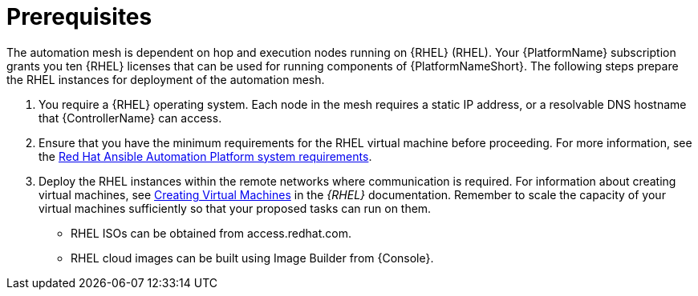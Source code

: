 [id="ref-operator-mesh-prerequisites"]

= Prerequisites

The automation mesh is dependent on hop and execution nodes running on {RHEL} (RHEL). 
Your {PlatformName} subscription grants you ten {RHEL} licenses that can be used for running components of {PlatformNameShort}. 
The following steps prepare the RHEL instances for deployment of the automation mesh.

. You require a {RHEL} operating system. 
Each node in the mesh requires a static IP address, or a resolvable DNS hostname that {ControllerName} can access. 
. Ensure that you have the minimum requirements for the RHEL virtual machine before proceeding. 
For more information, see the link:{BaseURL}/red_hat_ansible_automation_platform/2.4/html/red_hat_ansible_automation_platform_planning_guide/platform-system-requirements[Red Hat Ansible Automation Platform system requirements].
. Deploy the RHEL instances within the remote networks where communication is required.
For information about creating virtual machines, see link:{BaseURL}/red_hat_enterprise_linux/9/html/configuring_and_managing_virtualization/assembly_creating-virtual-machines_configuring-and-managing-virtualization[Creating Virtual Machines] in the _{RHEL}_ documentation. Remember to scale the capacity of your virtual machines sufficiently so that your proposed tasks can run on them.

** RHEL ISOs can be obtained from access.redhat.com. 
** RHEL cloud images can be built using Image Builder from {Console}.
